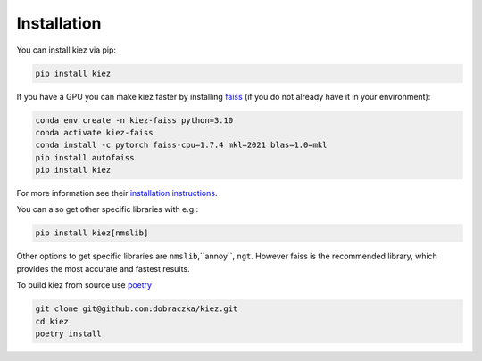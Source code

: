 .. _installation:

Installation
============

You can install kiez via pip:

.. code-block:: bash

    pip install kiez


If you have a GPU you can make kiez faster by installing `faiss <https://github.com/facebookresearch/faiss>`_ (if you do not already have it in your environment):

.. code-block:: bash

    conda env create -n kiez-faiss python=3.10
    conda activate kiez-faiss
    conda install -c pytorch faiss-cpu=1.7.4 mkl=2021 blas=1.0=mkl
    pip install autofaiss
    pip install kiez

For more information see their `installation instructions <https://github.com/facebookresearch/faiss/blob/main/INSTALL.md>`_.

You can also get other specific libraries with e.g.:

.. code-block:: bash

  pip install kiez[nmslib]

Other options to get specific libraries are ``nmslib``,``annoy``, ``ngt``. However faiss is the recommended library, which provides the most accurate and fastest results.


To build kiez from source use `poetry <https://python-poetry.org/>`_ 

.. code-block:: bash

   git clone git@github.com:dobraczka/kiez.git 
   cd kiez
   poetry install

